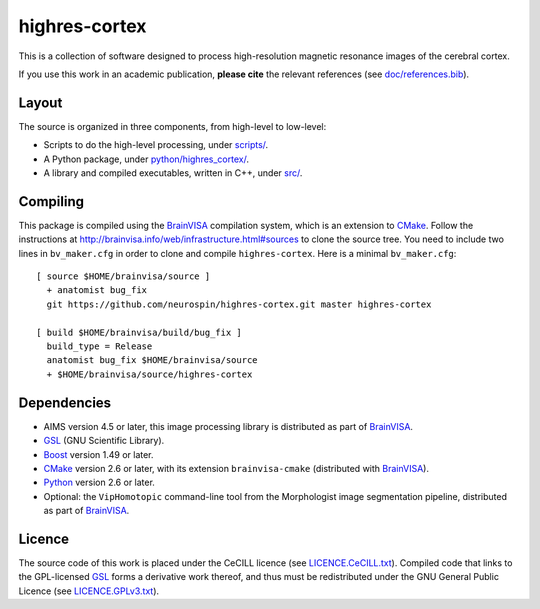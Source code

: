 ================
 highres-cortex
================

This is a collection of software designed to process high-resolution magnetic resonance images of the cerebral cortex.

If you use this work in an academic publication, **please cite** the relevant references (see `<doc/references.bib>`_).


Layout
------

The source is organized in three components, from high-level to low-level:

- Scripts to do the high-level processing, under `<scripts/>`_.
- A Python package, under `<python/highres_cortex/>`_.
- A library and compiled executables, written in C++, under `<src/>`_.


Compiling
---------

This package is compiled using the BrainVISA_ compilation system, which is an extension to CMake_. Follow the instructions at http://brainvisa.info/web/infrastructure.html#sources to clone the source tree. You need to include two lines in ``bv_maker.cfg`` in order to clone and compile ``highres-cortex``. Here is a minimal ``bv_maker.cfg``::

    [ source $HOME/brainvisa/source ]
      + anatomist bug_fix
      git https://github.com/neurospin/highres-cortex.git master highres-cortex

    [ build $HOME/brainvisa/build/bug_fix ]
      build_type = Release
      anatomist bug_fix $HOME/brainvisa/source
      + $HOME/brainvisa/source/highres-cortex


Dependencies
------------

- AIMS version 4.5 or later, this image processing library is distributed as part of BrainVISA_.
- GSL_ (GNU Scientific Library).
- Boost_ version 1.49 or later.
- CMake_ version 2.6 or later, with its extension ``brainvisa-cmake`` (distributed with BrainVISA_).
- Python_ version 2.6 or later.
- Optional: the ``VipHomotopic`` command-line tool from the Morphologist image segmentation pipeline, distributed as part of BrainVISA_.


Licence
-------

The source code of this work is placed under the CeCILL licence (see `<LICENCE.CeCILL.txt>`_). Compiled code that links to the GPL-licensed GSL_ forms a derivative work thereof, and thus must be redistributed under the GNU General Public Licence (see `<LICENCE.GPLv3.txt>`_).


.. Copyright CEA (2014, 2015).
   Copyright Université Paris XI (2014).
   Copyright Télécom ParisTech (2015, 2016).
   Copyright Forschungszentrum Jülich GmbH (2016).

   Contributor: Yann Leprince <yann.leprince@ylep.fr>.

   Copying and distribution of this file, with or without modification, are permitted in any medium without royalty provided the copyright notice and this notice are preserved. This file is offered as-is, without any warranty.

.. _BrainVISA: http://brainvisa.info/
.. _GSL: http://www.gnu.org/software/gsl/
.. _Boost: http://www.boost.org/
.. _CMake: http://www.cmake.org/
.. _Python: https://www.python.org/
